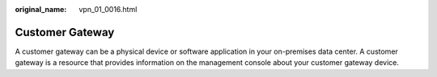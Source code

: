 :original_name: vpn_01_0016.html

.. _vpn_01_0016:

Customer Gateway
================

A customer gateway can be a physical device or software application in your on-premises data center. A customer gateway is a resource that provides information on the management console about your customer gateway device.
